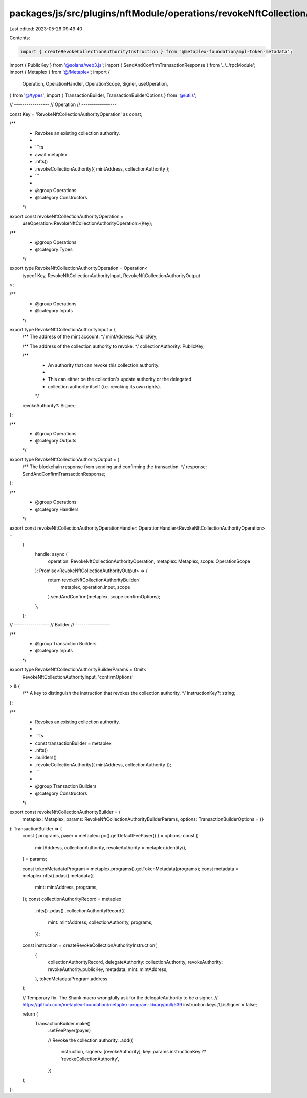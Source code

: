packages/js/src/plugins/nftModule/operations/revokeNftCollectionAuthority.ts
============================================================================

Last edited: 2023-05-26 09:49:40

Contents:

.. code-block:: ts

    import { createRevokeCollectionAuthorityInstruction } from '@metaplex-foundation/mpl-token-metadata';
import { PublicKey } from '@solana/web3.js';
import { SendAndConfirmTransactionResponse } from '../../rpcModule';
import { Metaplex } from '@/Metaplex';
import {
  Operation,
  OperationHandler,
  OperationScope,
  Signer,
  useOperation,
} from '@/types';
import { TransactionBuilder, TransactionBuilderOptions } from '@/utils';

// -----------------
// Operation
// -----------------

const Key = 'RevokeNftCollectionAuthorityOperation' as const;

/**
 * Revokes an existing collection authority.
 *
 * ```ts
 * await metaplex
 *   .nfts()
 *   .revokeCollectionAuthority({ mintAddress, collectionAuthority };
 * ```
 *
 * @group Operations
 * @category Constructors
 */
export const revokeNftCollectionAuthorityOperation =
  useOperation<RevokeNftCollectionAuthorityOperation>(Key);

/**
 * @group Operations
 * @category Types
 */
export type RevokeNftCollectionAuthorityOperation = Operation<
  typeof Key,
  RevokeNftCollectionAuthorityInput,
  RevokeNftCollectionAuthorityOutput
>;

/**
 * @group Operations
 * @category Inputs
 */
export type RevokeNftCollectionAuthorityInput = {
  /** The address of the mint account. */
  mintAddress: PublicKey;

  /** The address of the collection authority to revoke. */
  collectionAuthority: PublicKey;

  /**
   * An authority that can revoke this collection authority.
   *
   * This can either be the collection's update authority or the delegated
   * collection authority itself (i.e. revoking its own rights).
   */
  revokeAuthority?: Signer;
};

/**
 * @group Operations
 * @category Outputs
 */
export type RevokeNftCollectionAuthorityOutput = {
  /** The blockchain response from sending and confirming the transaction. */
  response: SendAndConfirmTransactionResponse;
};

/**
 * @group Operations
 * @category Handlers
 */
export const revokeNftCollectionAuthorityOperationHandler: OperationHandler<RevokeNftCollectionAuthorityOperation> =
  {
    handle: async (
      operation: RevokeNftCollectionAuthorityOperation,
      metaplex: Metaplex,
      scope: OperationScope
    ): Promise<RevokeNftCollectionAuthorityOutput> => {
      return revokeNftCollectionAuthorityBuilder(
        metaplex,
        operation.input,
        scope
      ).sendAndConfirm(metaplex, scope.confirmOptions);
    },
  };

// -----------------
// Builder
// -----------------

/**
 * @group Transaction Builders
 * @category Inputs
 */
export type RevokeNftCollectionAuthorityBuilderParams = Omit<
  RevokeNftCollectionAuthorityInput,
  'confirmOptions'
> & {
  /** A key to distinguish the instruction that revokes the collection authority. */
  instructionKey?: string;
};

/**
 * Revokes an existing collection authority.
 *
 * ```ts
 * const transactionBuilder = metaplex
 *   .nfts()
 *   .builders()
 *   .revokeCollectionAuthority({ mintAddress, collectionAuthority });
 * ```
 *
 * @group Transaction Builders
 * @category Constructors
 */
export const revokeNftCollectionAuthorityBuilder = (
  metaplex: Metaplex,
  params: RevokeNftCollectionAuthorityBuilderParams,
  options: TransactionBuilderOptions = {}
): TransactionBuilder => {
  const { programs, payer = metaplex.rpc().getDefaultFeePayer() } = options;
  const {
    mintAddress,
    collectionAuthority,
    revokeAuthority = metaplex.identity(),
  } = params;

  const tokenMetadataProgram = metaplex.programs().getTokenMetadata(programs);
  const metadata = metaplex.nfts().pdas().metadata({
    mint: mintAddress,
    programs,
  });
  const collectionAuthorityRecord = metaplex
    .nfts()
    .pdas()
    .collectionAuthorityRecord({
      mint: mintAddress,
      collectionAuthority,
      programs,
    });

  const instruction = createRevokeCollectionAuthorityInstruction(
    {
      collectionAuthorityRecord,
      delegateAuthority: collectionAuthority,
      revokeAuthority: revokeAuthority.publicKey,
      metadata,
      mint: mintAddress,
    },
    tokenMetadataProgram.address
  );

  // Temporary fix. The Shank macro wrongfully ask for the delegateAuthority to be a signer.
  // https://github.com/metaplex-foundation/metaplex-program-library/pull/639
  instruction.keys[1].isSigner = false;

  return (
    TransactionBuilder.make()
      .setFeePayer(payer)

      // Revoke the collection authority.
      .add({
        instruction,
        signers: [revokeAuthority],
        key: params.instructionKey ?? 'revokeCollectionAuthority',
      })
  );
};


